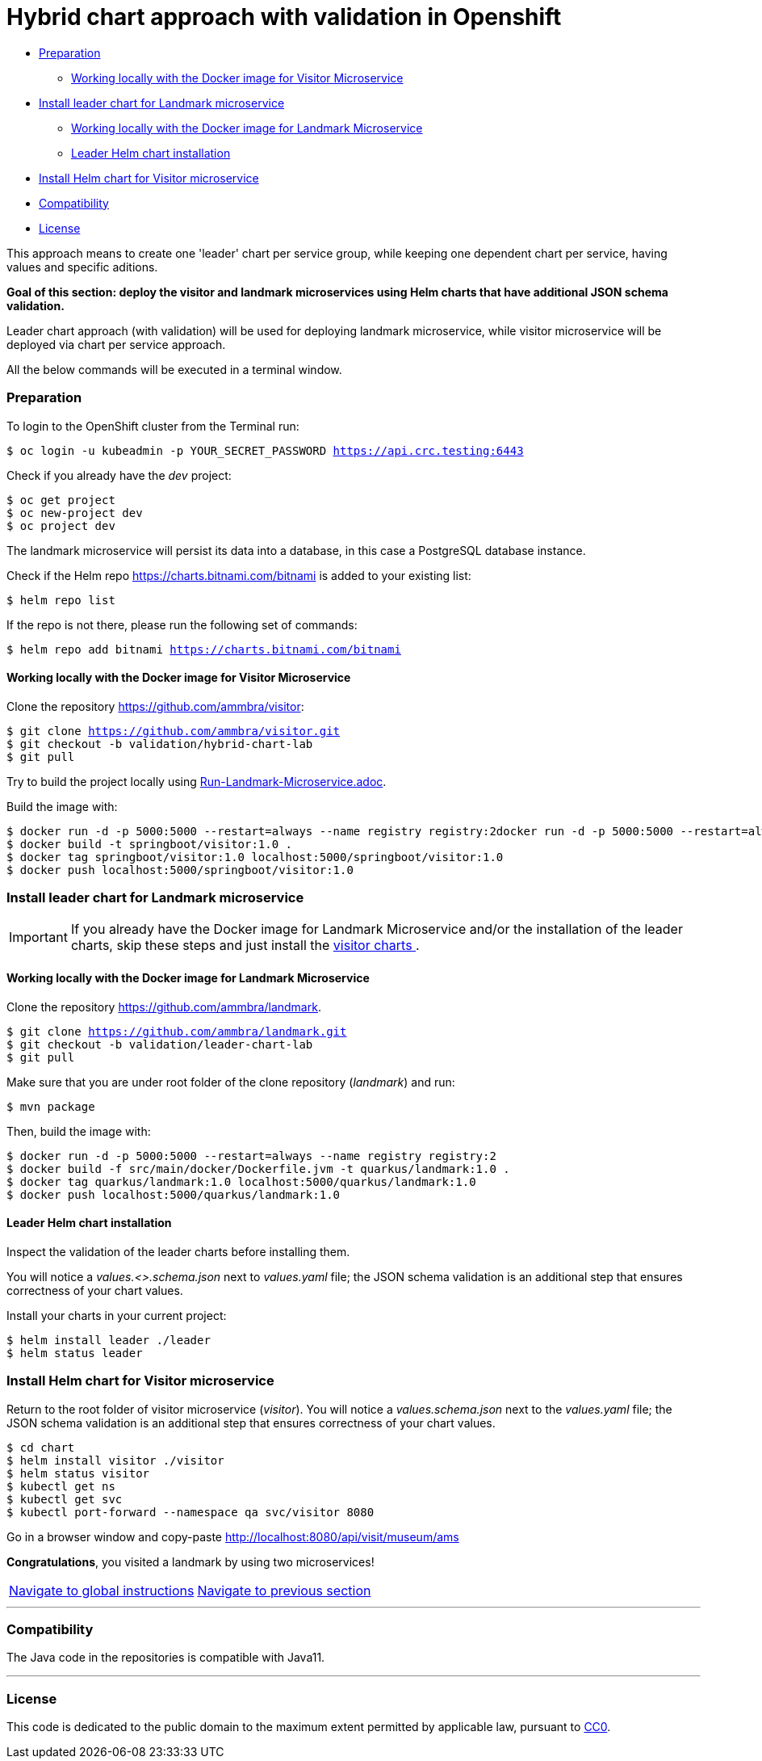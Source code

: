 = Hybrid chart approach with validation in Openshift

:home: https://github.com/ammbra

* <<preparation , Preparation>>
** <<working-locally-with-the-docker-image-for-visitor-microservice, Working locally with the Docker image for Visitor Microservice>>
* <<install-leader-chart-for-landmark-microservice, Install leader chart for Landmark microservice >>
** <<working-locally-with-the-docker-image-for-landmark-microservice, Working locally with the Docker image for Landmark Microservice>>
** <<leader-helm-chart-installation, Leader Helm chart installation>>
* <<install-helm-chart-for-visitor-microservice, Install Helm chart for Visitor microservice>>
* <<compatibility,Compatibility>>
* <<license,License>>

This approach means to create one 'leader' chart per service group, while keeping
one dependent chart per service, having values and specific aditions.

**Goal of this section: deploy the visitor and landmark microservices using Helm charts that have additional JSON schema validation.
**

Leader chart approach (with validation) will be used for deploying landmark microservice, while visitor microservice will be deployed via chart per service approach.

All the below commands will be executed in a terminal window.

=== Preparation
To login to the OpenShift cluster from the Terminal run:

[source, bash, subs="normal,attributes"]
----
$ oc login -u kubeadmin -p YOUR_SECRET_PASSWORD https://api.crc.testing:6443
----
Check if you already have the _dev_ project:
----
$ oc get project
$ oc new-project dev
$ oc project dev
----

The landmark microservice will persist its data into a database, in this case a PostgreSQL database instance.

Check if the Helm repo https://charts.bitnami.com/bitnami[https://charts.bitnami.com/bitnami] is added to your existing list:
[source, bash, subs="normal,attributes"]
----
$ helm repo list
----
If the repo is not there, please run the following set of commands:
[source, bash, subs="normal,attributes"]
----
$ helm repo add bitnami https://charts.bitnami.com/bitnami
----

==== Working locally with the Docker image for Visitor Microservice
Clone the repository {home}/visitor:
[source, bash, subs="normal,attributes"]
----
$ git clone {home}/visitor.git
$ git checkout -b validation/hybrid-chart-lab
$ git pull
----

Try to build the project locally using {home}/visitor/blob/validation/hybrid-chart-lab/Run-Visitor-Microservice.adoc[Run-Landmark-Microservice.adoc].

Build the image with:
[source, bash, subs="normal,attributes"]
----
$ docker run -d -p 5000:5000 --restart=always --name registry registry:2docker run -d -p 5000:5000 --restart=always --name registry registry:2
$ docker build -t springboot/visitor:1.0 .
$ docker tag springboot/visitor:1.0 localhost:5000/springboot/visitor:1.0
$ docker push localhost:5000/springboot/visitor:1.0
----

=== Install leader chart for Landmark microservice
IMPORTANT: If you already have the Docker image for Landmark Microservice and/or the installation of the leader charts,
skip these steps and just install the <<install-helm-chart-for-visitor-microservice, visitor charts >>.


==== Working locally with the Docker image for Landmark Microservice

Clone the repository {home}/landmark.
[source, bash, subs="normal,attributes"]
----
$ git clone {home}/landmark.git
$ git checkout -b validation/leader-chart-lab
$ git pull
----

Make sure that you are under root folder of the clone repository (_landmark_) and run:
[source, bash, subs="normal,attributes"]
----
$ mvn package
----
Then, build the image with:
[source, bash, subs="normal,attributes"]
----
$ docker run -d -p 5000:5000 --restart=always --name registry registry:2
$ docker build -f src/main/docker/Dockerfile.jvm -t quarkus/landmark:1.0 .
$ docker tag quarkus/landmark:1.0 localhost:5000/quarkus/landmark:1.0
$ docker push localhost:5000/quarkus/landmark:1.0
----


==== Leader Helm chart installation
Inspect the validation of the leader charts before installing them.

You will notice a _values.<>.schema.json_ next to _values.yaml_ file; the JSON schema validation is an additional step that ensures correctness of your chart values.

Install your charts in your current project:

[source, bash, subs="normal,attributes"]
----
$ helm install leader ./leader
$ helm status leader
----

=== Install Helm chart for Visitor microservice
Return to the root folder of visitor microservice (_visitor_).
You will notice a _values.schema.json_ next to the _values.yaml_ file; the JSON schema validation is an additional step that ensures correctness of your chart values.


[source, bash, subs="normal,attributes"]
----
$ cd chart
$ helm install visitor ./visitor
$ helm status visitor
$ kubectl get ns
$ kubectl get svc
$ kubectl port-forward --namespace qa svc/visitor 8080
----

Go in a browser window and copy-paste http://localhost:8080/api/visit/museum/ams

*Congratulations*, you visited a landmark by using two microservices!

|===
|{home}/helm-openshift-workshop[Navigate to global instructions] | {home}/visitor[Navigate to previous section]
|===

'''
=== Compatibility

The Java code in the repositories is compatible with Java11.

'''
=== License

This code is dedicated to the public domain to the maximum extent permitted by applicable law, pursuant to http://creativecommons.org/publicdomain/zero/1.0/[CC0].
